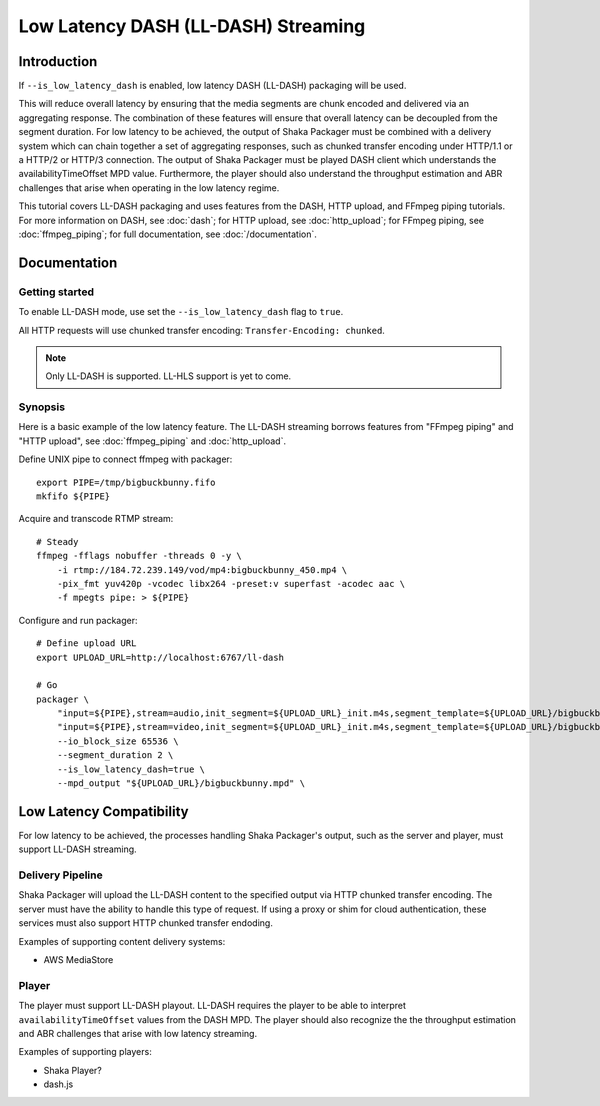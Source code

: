 ####################################
Low Latency DASH (LL-DASH) Streaming
####################################

************
Introduction
************

If ``--is_low_latency_dash`` is enabled, low latency DASH (LL-DASH) packaging will be used.

This will reduce overall latency by ensuring that the media segments are chunk encoded and delivered via an aggregating response.
The combination of these features will ensure that overall latency can be decoupled from the segment duration.
For low latency to be achieved, the output of Shaka Packager must be combined with a delivery system which can chain together a set of aggregating responses, such as chunked transfer encoding under HTTP/1.1 or a HTTP/2 or HTTP/3 connection.
The output of Shaka Packager must be played DASH client which understands the availabilityTimeOffset MPD value.
Furthermore, the player should also understand the throughput estimation and ABR challenges that arise when operating in the low latency regime.

This tutorial covers LL-DASH packaging and uses features from the DASH, HTTP upload, and FFmpeg piping tutorials.
For more information on DASH, see :doc:`dash`; for HTTP upload, see :doc:`http_upload`;
for FFmpeg piping, see :doc:`ffmpeg_piping`;
for full documentation, see :doc:`/documentation`.

*************
Documentation
*************

Getting started
===============

To enable LL-DASH mode, use set the ``--is_low_latency_dash`` flag to ``true``. 

All HTTP requests will use chunked transfer encoding:
``Transfer-Encoding: chunked``.

.. note::

    Only LL-DASH is supported. LL-HLS support is yet to come.

Synopsis
========

Here is a basic example of the low latency feature. 
The LL-DASH streaming borrows features from "FFmpeg piping" and "HTTP upload",
see :doc:`ffmpeg_piping` and :doc:`http_upload`.

Define UNIX pipe to connect ffmpeg with packager::

    export PIPE=/tmp/bigbuckbunny.fifo
    mkfifo ${PIPE}

Acquire and transcode RTMP stream::

    # Steady
    ffmpeg -fflags nobuffer -threads 0 -y \
        -i rtmp://184.72.239.149/vod/mp4:bigbuckbunny_450.mp4 \
        -pix_fmt yuv420p -vcodec libx264 -preset:v superfast -acodec aac \
        -f mpegts pipe: > ${PIPE}

Configure and run packager::

    # Define upload URL
    export UPLOAD_URL=http://localhost:6767/ll-dash

    # Go
    packager \
        "input=${PIPE},stream=audio,init_segment=${UPLOAD_URL}_init.m4s,segment_template=${UPLOAD_URL}/bigbuckbunny-audio-aac-\$Number%04d\$.m4s" \
        "input=${PIPE},stream=video,init_segment=${UPLOAD_URL}_init.m4s,segment_template=${UPLOAD_URL}/bigbuckbunny-video-h264-450-\$Number%04d\$.m4s" \
        --io_block_size 65536 \
        --segment_duration 2 \
        --is_low_latency_dash=true \
        --mpd_output "${UPLOAD_URL}/bigbuckbunny.mpd" \


*************************
Low Latency Compatibility
*************************

For low latency to be achieved, the processes handling Shaka Packager's output, such as the server and player,
must support LL-DASH streaming.

Delivery Pipeline
=================
Shaka Packager will upload the LL-DASH content to the specified output via HTTP chunked transfer encoding.
The server must have the ability to handle this type of request. If using a proxy or shim for cloud authentication,
these services must also support HTTP chunked transfer endoding.

Examples of supporting content delivery systems:

* AWS MediaStore

Player
======
The player must support LL-DASH playout.
LL-DASH requires the player to be able to interpret ``availabilityTimeOffset`` values from the DASH MPD.
The player should also recognize the the throughput estimation and ABR challenges that arise with low latency streaming.

Examples of supporting players:

* Shaka Player? 
* dash.js